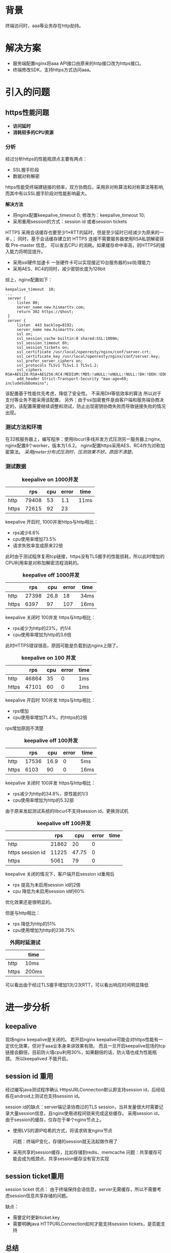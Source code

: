 #+TITTLE: *HTTPS防劫持方案*
#+OPTIONS: ^:nil
#+OPTIONS: "\n:t"


* 背景
  终端访问时，aaa等业务存在http劫持。

* 解决方案
  - 服务端配置nginx将aaa API接口由原来的http接口改为https接口。
  - 终端修改SDK，支持https方式访问aaa。

* 引入的问题
** https性能问题
- *访问延时*
- *消耗较多的CPU资源*

*** 分析
   经过分析https的性能瓶颈点主要有两点：
   - SSL握手阶段
   - 数据对称解密
   https性能受终端建链接的频率，双方协商后，采用非对称算法和对称算法等影响,
   而其中有以SSL握手阶段对性能影响最大。

   *解决方法*
   - 将nginx配置keepalive_timeout 0; 修改为：keepalive_timeout 10;
   - 采用重用session的方式：session id 或者session tickets
   HTTPS 采用会话缓存也要至少1*RTT的延时，但是至少延时已经减少为原来的一半，；
   同时，基于会话缓存建立的 HTTPS 连接不需要服务器使用RSA私钥解密获取 Pre-master 信息，
   可以省去CPU 的消耗。如果缓存命中率高，则HTTPS的接入能力将明显提升。
   - 采用ssl硬件加速卡
     一张硬件卡可以实现接近10台服务器的ssl处理能力
   - 采用AES、RC4的同时，减少密钥长度为128bit
   综上，nginx配置如下：
#+begin_example
   keepalive_timeout  10;
   ...
    server {
        listen 80;
        server_name new.hismarttv.com;
        return 302 https://$host;
    }
    server {
        listen  443 backlog=8192;
        server_name new.hismarttv.com;
        ssl on;
        ssl_session_cache builtin:0 shared:SSL:1000m;
        ssl_session_timeout 6h;
        ssl_session_tickets on;
        ssl_certificate /usr/local/openresty/nginx/conf/server.crt;
        ssl_certificate_key /usr/local/openresty/nginx/conf/server.key;
        ssl_prefer_server_ciphers on;
        ssl_protocols TLSv1 TLSv1.1 TLSv1.2;
        ssl_ciphers RSA+AES128:RSA+AES256:RC4:MEDIUM:!MD5:!aNULL:!eNULL:!NULL:!DH:!DEH:!EDH:!AESGCM;
        add_header Strict-Transport-Security "max-age=60; includeSubDomains";
#+end_example
   该配置基于性能优先考虑，降低了安全性。
   不采用DH等低效率的算法
   所以对于支付等业务不能采用该配置，
   另外：由于ssl加密套件是由客户端和服务端协商决定的，该配置需要继续调整和测试，防止出现密钥协商失败而导致链接失败的情况出现。


*** 测试方法和环境
    在32核服务器上，编写程序：使用libcurl多线并发方式压测另一服务器上nginx,
    nginx配置8个worker，版本为1.6.2。
    nginx配置https采用AES、RC4作为对称加密算法。
    /采用jmeter分布式压测时，压测效果不好。原因不清楚。/
*** 测试数据
#+CAPTION: *keepalive on 1000并发*
|       |   rps | cpu | error | time |
|-------+-------+-----+-------+------|
| http  | 79408 |  53 |   1.1 | 11ms |
| https | 72615 |  92 |    23 |      |

keepalive 开启时, 1000并发https与http相比：
- rps减少8.6%
- cpu使用率增加73.5%
- 请求失败率变成原来22倍
此时由于测试程序复用tcp链接，https没有TLS握手的性能损耗，所以此时增加的CPU利用率是对称加解密流程消耗的。

#+CAPTION: *keepalive off 1000并发*
|       |   rps |  cpu | error | time |
|-------+-------+------+-------+------|
| http  | 27398 | 26.8 |    18 | 34ms |
| https |  6397 |   97 |   107 | 16ms |
keepalive 关闭时 100并发 https与http相比：
- rps减少为http的23%，约1/4
- cpu使用率增加为http的3.6倍
此时HTTPS错误很高，原因可能是负载到达nginx上限了。  

#+CAPTION: *keepalive on 100 并发*
|       |   rps | cpu | error | time |
|-------+-------+-----+-------+------|
| http  | 46864 |  35 |     0 | 1ms  |
| https | 47101 |  60 |     0 | 1ms  | 

keepalive 开启时 100并发 https与http相比：
- rps增加
- cpu使用率增加71.4%，约https的2倍
rps增加原因不清楚

#+CAPTION: *keepalive off 100并发*
|       |   rps |  cpu | error | time |
|-------+-------+------+-------+------|
| http  | 17536 | 16.9 |     0 | 5ms  |
| https |  6103 |   90 |     0 | 16ms |
keepalive 关闭时 100并发 https与http相比：
- rps减少为http的34.8%，原性能的1/3
- cpu使用率增加为http的5.32部

由于原来发起测试系统的libcurl不支持session id，更换测试机
#+CAPTION: *keepalive off  100并发*
|                  |   rps |   cpu | error | time |
|------------------+-------+-------+-------+------|
| http             | 21862 |    20 |     0 |      |
| https session id | 11225 | 47.75 |     0 |      |
| https            |  5061 |    79 |     0 |      |

keepalive 关闭的情况下，客户端开启session id重用后
- rps 提高为未启用session id的2倍
- cpu 降低为未启用session id的60%

优化效果还是很明显的。

但是与http相比：
- rps 降低为http的51%
- cpu使用增加为http的238.75%

#+CAPTION: *外网时延测试*
|       | time  |
|-------+-------|
| http  | 10ms  |
| https | 200ms |
可以看出由于经过TLS握手增加1次/2次RTT，可以看出响应时间明显降低

* 进一步分析
** keepalive
    现场nginx keepalive是关闭的。
    若开启nginx keepalive可能会对https性能有一定优化效果，但对于aaa业本身来讲效果有限。
    而且一旦开启keepalive现场的tcp链接会翻倍，目前防火墙cpu利用30%，如果翻倍的话，防火墙也成为性能瓶颈。
    所以keepalived 不能开启。

** session id 重用

经过编写java测试程序确认 HttpsURLConnection默认即支持session id，后经绍栋在android上测试也支持session id。

session id的缺点：server端记录协商过的TLS session，当并发量很大时需要记录大量session信息，且nginx使用进程间锁来完成这些缓存。
采用session id，由于session的缓存，仅存在于单个nginx节点上。
- 使用LVS的源IP哈希的方式，将请求转发nginx节点

  问题：终端IP变化，存储的session就无法起做作用了
- 采用共享的session缓存，比如存储到redis、memcache
  问题：共享缓存可能会成为瓶颈点，共享session缓存没有官方实现

** session ticket重用
   
  session ticket 优点：
  由于终端保持会话信息，server无需缓存，所以不需要考虑session信息共享存储的问题。

  缺点：
  - 需要定时更新ticket.key
  - 需要明确java HTTPURLConnection如何才能支持session tickets，是否能支持

** 总结
*** 性能
   在keepalive 关闭时，客户端开启session id重用 且 server端session缓存全命中的情况下
   rps 降低为http的一半，
   cpu 利用率增加http的两倍。

   当session无法重用时，
   rps 降低为http的1/4，
   cpu 利用率增加http的4

注意测试rps降低比例并不意味着实际nginx的处理能力下降的比例，应该看rps与cpu比例，
因为测试程序是采用多线程同步并发，当采用https时测试程序本身并发性降低了，而实际nginx并发应该远大测试的情况，
也就是说最大的瓶颈在于CPU。

通过粗略计算可以得出(这个数值只能做定性分析)，keepalive关闭情况下：
HTTP处理每个请求的消耗的cpu为0.915 x 10^-3
采用重用session id时，HTTPS握手以及解密增加的cpu: 3.339 x 10^-3
未重用session时，HTTPS握手以及解密增加的cpu: 14.695 x 10^-3

*待优化的点：非对称加密算法、证书选取等对性能都很大的影响*

**** 优化措施
1. 方案一 优先
   - 新终端支持session tickets，需要绍栋一起确认如何支持
2. 方案二
   - 旧终端使用session id重用ssl session
   - 服务端实现非阻塞式分布式session缓存，难度和工作量都很大。

*** https降级
1. 方案一：\\
  由终端先使用https方式访问服务，当接受到connectin refused后，切换为http方式。
  这样可以通过关闭服务端的https端口来达到降级为http请求。
  这种方式是不安全，只能作为临时措施。

2. 方案二：\\
  我们启用新的域名，
  终端通过HTTP访问新域名，
  服务端对终端请求进行重定向到https
  nginx https配置HSTS，告诉终端多长时间内采用https。
  为了降级我们先把HSTS的超时时间设置的短一些。
 
  降级时，去掉http的重定向配置既可以，
  当终端发现自己接受的HSTS的过期时间到了，请求自动切换为http。
 
*问题*:
  需终端支持302重定向以及HSTS
